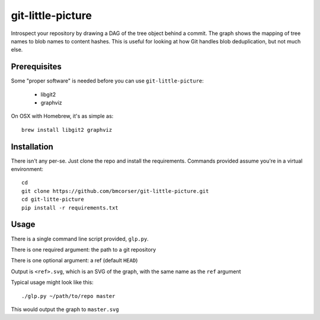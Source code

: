 git-little-picture
##################

Introspect your repository by drawing a DAG of the tree object behind a commit.
The graph shows the mapping of tree names to blob names to content hashes. This
is useful for looking at how Git handles blob deduplication, but not much else.

.. image:: graph.png

Prerequisites
=============

.. image:: https://badges.gitter.im/Join%20Chat.svg
   :alt: Join the chat at https://gitter.im/bmcorser/git-little-picture
   :target: https://gitter.im/bmcorser/git-little-picture?utm_source=badge&utm_medium=badge&utm_campaign=pr-badge&utm_content=badge
Some "proper software" is needed before you can use ``git-little-picture``:

    - libgit2
    - graphviz

On OSX with Homebrew, it's as simple as::

    brew install libgit2 graphviz

Installation
============
There isn't any per-se. Just clone the repo and install the requirements.
Commands provided assume you're in a virtual environment::

    cd
    git clone https://github.com/bmcorser/git-little-picture.git
    cd git-litte-picture
    pip install -r requirements.txt

Usage
=====
There is a single command line script provided, ``glp.py``.

There is one required argument: the path to a git repository

There is one optional argument: a ref (default ``HEAD``)

Output is ``<ref>.svg``, which is an SVG of the graph, with the same name as
the ``ref`` argument

Typical usage might look like this::

    ./glp.py ~/path/to/repo master

This would output the graph to ``master.svg``
